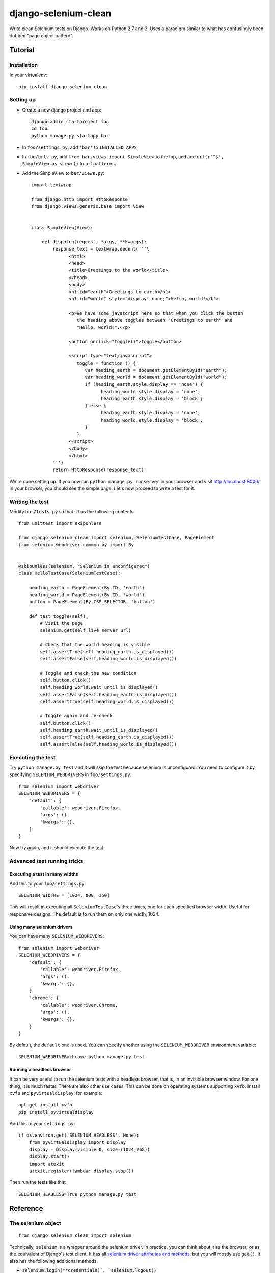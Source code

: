 =====================
django-selenium-clean
=====================

Write clean Selenium tests on Django. Works on Python 2.7 and 3. Uses
a paradigm similar to what has confusingly been dubbed "page object
pattern".

Tutorial
========

Installation
------------

In your virtualenv::

   pip install django-selenium-clean

Setting up
----------

* Create a new django project and app::

    django-admin startproject foo
    cd foo
    python manage.py startapp bar

* In ``foo/settings.py``, add ``'bar'`` to ``INSTALLED_APPS``

* In ``foo/urls.py``, add ``from bar.views import SimpleView`` to the
  top, and add ``url(r'^$', SimpleView.as_view())`` to ``urlpatterns``.

* Add the SimpleView to ``bar/views.py``::

     import textwrap

     from django.http import HttpResponse
     from django.views.generic.base import View


     class SimpleView(View):

         def dispatch(request, *args, **kwargs):
             response_text = textwrap.dedent('''\
                   <html>
                   <head>
                   <title>Greetings to the world</title>
                   </head>
                   <body>
                   <h1 id="earth">Greetings to earth</h1>
                   <h1 id="world" style="display: none;">Hello, world!</h1>

                   <p>We have some javascript here so that when you click the button
                      the heading above toggles between "Greetings to earth" and
                      "Hello, world!".</p>

                   <button onclick="toggle()">Toggle</button>

                   <script type="text/javascript">
                      toggle = function () {
                         var heading_earth = document.getElementById("earth");
                         var heading_world = document.getElementById("world");
                         if (heading_earth.style.display == 'none') {
                               heading_world.style.display = 'none';
                               heading_earth.style.display = 'block';
                         } else {
                               heading_earth.style.display = 'none';
                               heading_world.style.display = 'block';
                         }
                      }
                   </script>
                   </body>
                   </html>
             ''')
             return HttpResponse(response_text)

We're done setting up. If you now run ``python manage.py runserver``
in your browser and visit http://localhost:8000/ in your browser, you
should see the simple page. Let's now proceed to write a test for it.

Writing the test
----------------

Modify ``bar/tests.py`` so that it has the following contents::

   from unittest import skipUnless

   from django_selenium_clean import selenium, SeleniumTestCase, PageElement
   from selenium.webdriver.common.by import By


   @skipUnless(selenium, "Selenium is unconfigured")
   class HelloTestCase(SeleniumTestCase):

       heading_earth = PageElement(By.ID, 'earth')
       heading_world = PageElement(By.ID, 'world')
       button = PageElement(By.CSS_SELECTOR, 'button')

       def test_toggle(self):
           # Visit the page
           selenium.get(self.live_server_url)

           # Check that the world heading is visible
           self.assertTrue(self.heading_earth.is_displayed())
           self.assertFalse(self.heading_world.is_displayed())

           # Toggle and check the new condition
           self.button.click()
           self.heading_world.wait_until_is_displayed()
           self.assertFalse(self.heading_earth.is_displayed())
           self.assertTrue(self.heading_world.is_displayed())

           # Toggle again and re-check
           self.button.click()
           self.heading_earth.wait_until_is_displayed()
           self.assertTrue(self.heading_earth.is_displayed())
           self.assertFalse(self.heading_world.is_displayed())

Executing the test
------------------

Try ``python manage.py test`` and it will skip the test because
selenium is unconfigured. You need to configure it by specifying
``SELENIUM_WEBDRIVERS`` in ``foo/settings.py``::

   from selenium import webdriver
   SELENIUM_WEBDRIVERS = {
       'default': {
           'callable': webdriver.Firefox,
           'args': (),
           'kwargs': {},
       }
   }

Now try again, and it should execute the test.

Advanced test running tricks
----------------------------

Executing a test in many widths
^^^^^^^^^^^^^^^^^^^^^^^^^^^^^^^

Add this to your ``foo/settings.py``::

   SELENIUM_WIDTHS = [1024, 800, 350]

This will result in executing all ``SeleniumTestCase``'s three times,
one for each specified browser width. Useful for responsive designs.
The default is to run them on only one width, 1024.

Using many selenium drivers
^^^^^^^^^^^^^^^^^^^^^^^^^^^

You can have many ``SELENIUM_WEBDRIVERS``::

   from selenium import webdriver
   SELENIUM_WEBDRIVERS = {
       'default': {
           'callable': webdriver.Firefox,
           'args': (),
           'kwargs': {},
       }
       'chrome': {
           'callable': webdriver.Chrome,
           'args': (),
           'kwargs': {},
       }
   }

By default, the ``default`` one is used. You can specify another using
the ``SELENIUM_WEBDRIVER`` environment variable::

   SELENIUM_WEBDRIVER=chrome python manage.py test

Running a headless browser
^^^^^^^^^^^^^^^^^^^^^^^^^^

It can be very useful to run the selenium tests with a headless
browser, that is, in an invisible browser window. For one thing, it
is much faster. There are also other use cases. This can be done on
operating systems supporting ``xvfb``. Install ``xvfb`` and
``pyvirtualdisplay``; for example::

   apt-get install xvfb
   pip install pyvirtualdisplay

Add this to your ``settings.py``::

   if os.environ.get('SELENIUM_HEADLESS', None):
       from pyvirtualdisplay import Display
       display = Display(visible=0, size=(1024,768))
       display.start()
       import atexit
       atexit.register(lambda: display.stop())

Then run the tests like this::

   SELENIUM_HEADLESS=True python manage.py test

Reference
=========

The selenium object
-------------------

::

   from django_selenium_clean import selenium

Technically, ``selenium`` is a wrapper around the selenium driver. In
practice, you can think about it as the browser, or as the equivalent
of Django's test client. It has all `selenium driver attributes and
methods`_, but you will mostly use ``get()``. It also has the
following additional methods:

* ``selenium.login(**credentials)`, `selenium.logout()``

  Similar to the Django test client ``login()`` and ``logout()``
  methods.  ``login()`` returns ``True`` if login is possible;
  ``False`` if the provided credentials are incorrect, or the user is
  inactive, or if the sessions framework is not available.

* ``selenium.wait_until_n_windows(n, timeout=2)``

  Useful when a Javascript action has caused the browser to open
  another window. The typical usage is this::

     button_that_will_open_a_second_window.click()
     selenium.wait_until_n_windows(n=2, timeout=10)
     windows = selenium.window_handles
     selenium.switch_to_window(windows[1])
     # continue testing

  If the timeout (in seconds) elapses and the number of browser
  windows never becomes ``n``, an ``AssertionError`` is raised.

.. _selenium driver attributes and methods: http://selenium-python.readthedocs.org/en/latest/api.html#module-selenium.webdriver.remote.webdriver

SeleniumTestCase objects
------------------------

::

   from django_selenium_clean import SeleniumTestCase

``SeleniumTestCase`` is the same as Django's ``LiveServerTestCase``
but it adds a little bit of Selenium functionality. Derive your
Selenium tests from this class instead of ``LiveServerTestCase``.

PageElement objects
-------------------

::

    from django_selenium_clean import PageElement

``PageElement`` is a lazy wrapper around WebElement_; it has all its
properties and methods. It is initialized with a locator_, but the
element is not actually located until needed. In addition to
WebElement_ properties and methods, it has these:

* ``PageElement.exists()``: Returns True if the element can be located.

* ``PageElement.wait_until_exists(timeout=10)``

  ``PageElement.wait_until_not_exists(timeout=10)``

  ``PageElement.wait_until_is_displayed(timeout=10)``

  ``PageElement.wait_until_is_not_displayed(timeout=10)``

  These methods raise an exception if there is a timeout.

.. _WebElement: http://selenium-python.readthedocs.org/en/latest/api.html#module-selenium.webdriver.remote.webelement
.. _locator: http://selenium-python.readthedocs.org/en/latest/api.html#locate-elements-by

License
=======

Licensed under the BSD 3-clause license; see `LICENSE.txt` for details.
